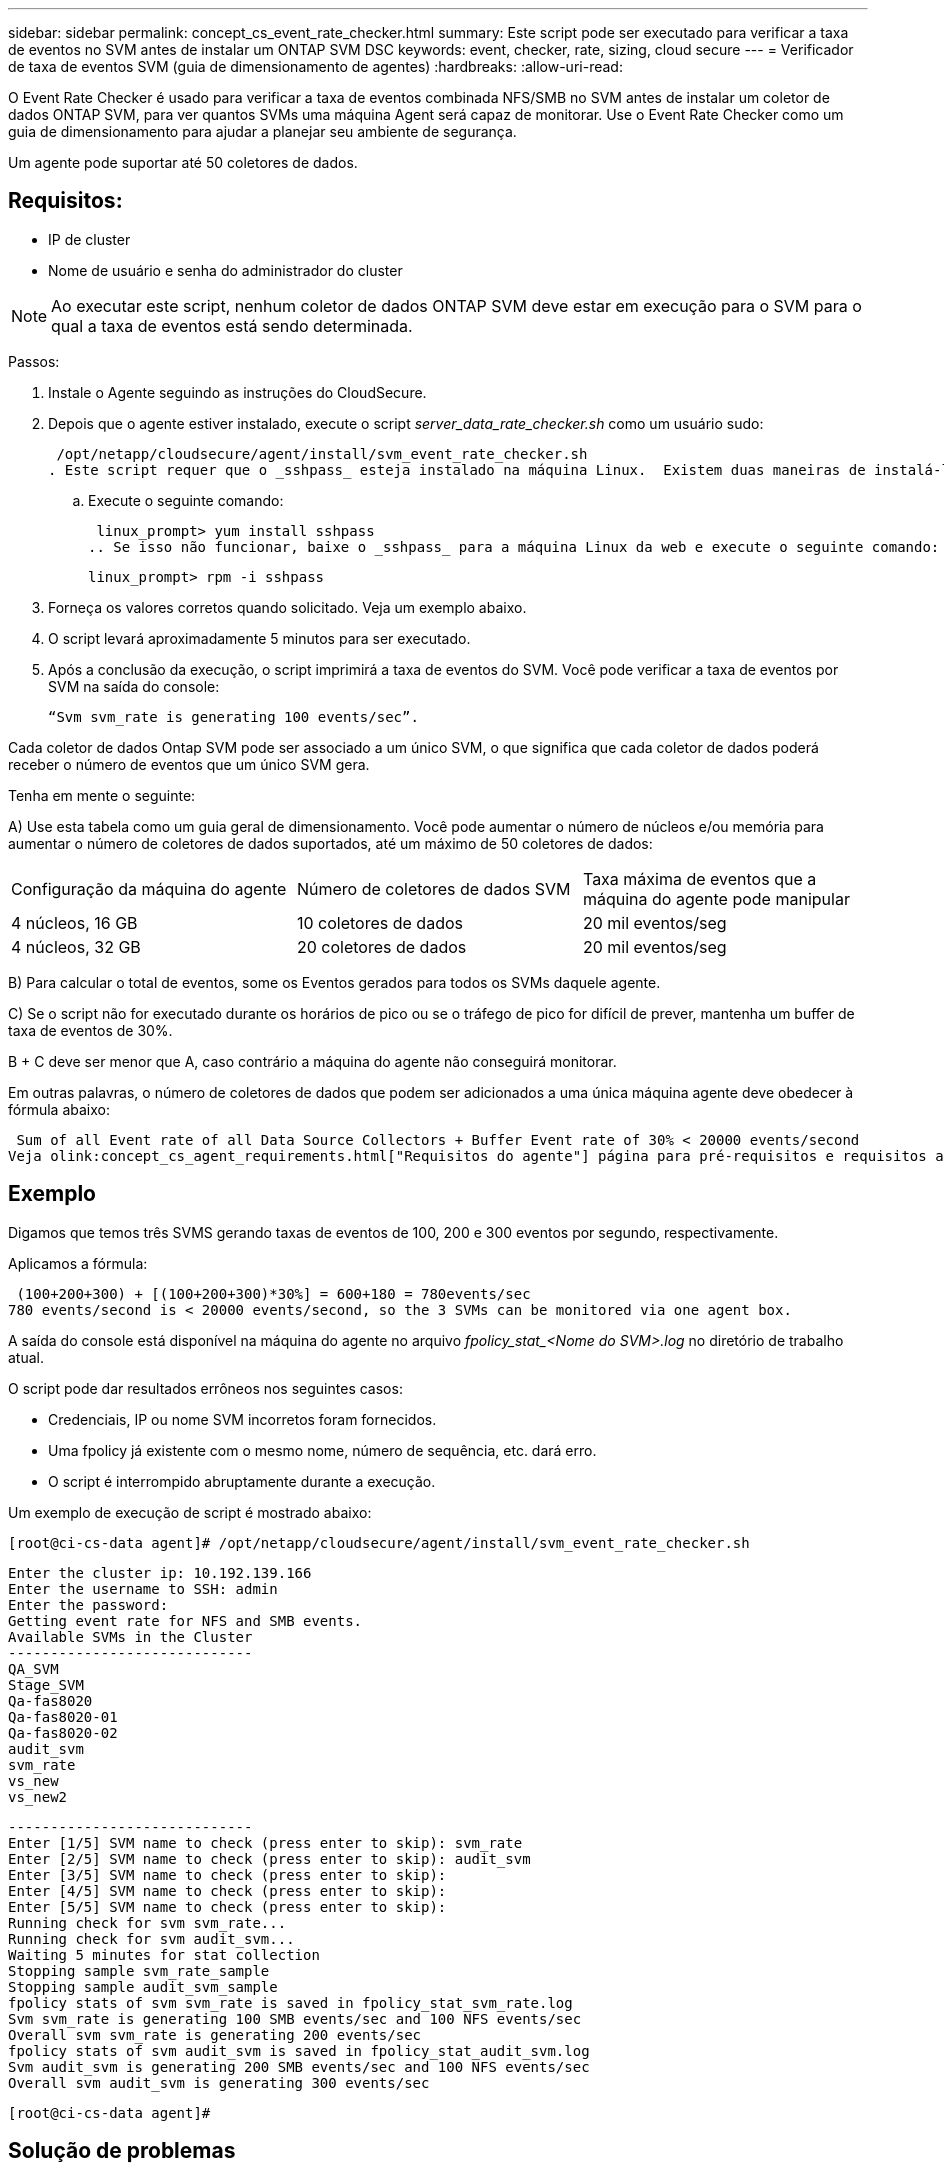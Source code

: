 ---
sidebar: sidebar 
permalink: concept_cs_event_rate_checker.html 
summary: Este script pode ser executado para verificar a taxa de eventos no SVM antes de instalar um ONTAP SVM DSC 
keywords: event, checker, rate, sizing, cloud secure 
---
= Verificador de taxa de eventos SVM (guia de dimensionamento de agentes)
:hardbreaks:
:allow-uri-read: 


[role="lead"]
O Event Rate Checker é usado para verificar a taxa de eventos combinada NFS/SMB no SVM antes de instalar um coletor de dados ONTAP SVM, para ver quantos SVMs uma máquina Agent será capaz de monitorar.  Use o Event Rate Checker como um guia de dimensionamento para ajudar a planejar seu ambiente de segurança.

Um agente pode suportar até 50 coletores de dados.



== Requisitos:

* IP de cluster
* Nome de usuário e senha do administrador do cluster



NOTE: Ao executar este script, nenhum coletor de dados ONTAP SVM deve estar em execução para o SVM para o qual a taxa de eventos está sendo determinada.

Passos:

. Instale o Agente seguindo as instruções do CloudSecure.
. Depois que o agente estiver instalado, execute o script _server_data_rate_checker.sh_ como um usuário sudo:
+
 /opt/netapp/cloudsecure/agent/install/svm_event_rate_checker.sh
. Este script requer que o _sshpass_ esteja instalado na máquina Linux.  Existem duas maneiras de instalá-lo:
+
.. Execute o seguinte comando:
+
 linux_prompt> yum install sshpass
.. Se isso não funcionar, baixe o _sshpass_ para a máquina Linux da web e execute o seguinte comando:
+
 linux_prompt> rpm -i sshpass


. Forneça os valores corretos quando solicitado.  Veja um exemplo abaixo.
. O script levará aproximadamente 5 minutos para ser executado.
. Após a conclusão da execução, o script imprimirá a taxa de eventos do SVM.  Você pode verificar a taxa de eventos por SVM na saída do console:
+
 “Svm svm_rate is generating 100 events/sec”.


Cada coletor de dados Ontap SVM pode ser associado a um único SVM, o que significa que cada coletor de dados poderá receber o número de eventos que um único SVM gera.

Tenha em mente o seguinte:

A) Use esta tabela como um guia geral de dimensionamento.  Você pode aumentar o número de núcleos e/ou memória para aumentar o número de coletores de dados suportados, até um máximo de 50 coletores de dados:

|===


| Configuração da máquina do agente | Número de coletores de dados SVM | Taxa máxima de eventos que a máquina do agente pode manipular 


| 4 núcleos, 16 GB | 10 coletores de dados | 20 mil eventos/seg 


| 4 núcleos, 32 GB | 20 coletores de dados | 20 mil eventos/seg 
|===
B) Para calcular o total de eventos, some os Eventos gerados para todos os SVMs daquele agente.

C) Se o script não for executado durante os horários de pico ou se o tráfego de pico for difícil de prever, mantenha um buffer de taxa de eventos de 30%.

B + C deve ser menor que A, caso contrário a máquina do agente não conseguirá monitorar.

Em outras palavras, o número de coletores de dados que podem ser adicionados a uma única máquina agente deve obedecer à fórmula abaixo:

 Sum of all Event rate of all Data Source Collectors + Buffer Event rate of 30% < 20000 events/second
Veja olink:concept_cs_agent_requirements.html["Requisitos do agente"] página para pré-requisitos e requisitos adicionais.



== Exemplo

Digamos que temos três SVMS gerando taxas de eventos de 100, 200 e 300 eventos por segundo, respectivamente.

Aplicamos a fórmula:

....
 (100+200+300) + [(100+200+300)*30%] = 600+180 = 780events/sec
780 events/second is < 20000 events/second, so the 3 SVMs can be monitored via one agent box.
....
A saída do console está disponível na máquina do agente no arquivo __fpolicy_stat_<Nome do SVM>.log__ no diretório de trabalho atual.

O script pode dar resultados errôneos nos seguintes casos:

* Credenciais, IP ou nome SVM incorretos foram fornecidos.
* Uma fpolicy já existente com o mesmo nome, número de sequência, etc. dará erro.
* O script é interrompido abruptamente durante a execução.


Um exemplo de execução de script é mostrado abaixo:

 [root@ci-cs-data agent]# /opt/netapp/cloudsecure/agent/install/svm_event_rate_checker.sh
....
Enter the cluster ip: 10.192.139.166
Enter the username to SSH: admin
Enter the password:
Getting event rate for NFS and SMB events.
Available SVMs in the Cluster
-----------------------------
QA_SVM
Stage_SVM
Qa-fas8020
Qa-fas8020-01
Qa-fas8020-02
audit_svm
svm_rate
vs_new
vs_new2
....
....
-----------------------------
Enter [1/5] SVM name to check (press enter to skip): svm_rate
Enter [2/5] SVM name to check (press enter to skip): audit_svm
Enter [3/5] SVM name to check (press enter to skip):
Enter [4/5] SVM name to check (press enter to skip):
Enter [5/5] SVM name to check (press enter to skip):
Running check for svm svm_rate...
Running check for svm audit_svm...
Waiting 5 minutes for stat collection
Stopping sample svm_rate_sample
Stopping sample audit_svm_sample
fpolicy stats of svm svm_rate is saved in fpolicy_stat_svm_rate.log
Svm svm_rate is generating 100 SMB events/sec and 100 NFS events/sec
Overall svm svm_rate is generating 200 events/sec
fpolicy stats of svm audit_svm is saved in fpolicy_stat_audit_svm.log
Svm audit_svm is generating 200 SMB events/sec and 100 NFS events/sec
Overall svm audit_svm is generating 300 events/sec
....
 [root@ci-cs-data agent]#


== Solução de problemas

|===


| Pergunta | Responder 


| Se eu executar esse script em um SVM que já está configurado para Workload Security, ele usará apenas a configuração fpolicy existente no SVM ou configurará uma temporária e executará o processo? | O Event Rate Checker pode ser executado corretamente mesmo para um SVM já configurado para Workload Security.  Não deve haver impacto. 


| Posso aumentar o número de SVMs nas quais o script pode ser executado? | Sim. Basta editar o script e alterar o número máximo de SVMs de 5 para qualquer número desejado. 


| Se eu aumentar o número de SVMs, o tempo de execução do script aumentará? | Não. O script será executado por no máximo 5 minutos, mesmo que o número de SVMs seja aumentado. 


| Posso aumentar o número de SVMs nas quais o script pode ser executado? | Sim. Você precisa editar o script e alterar o número máximo de SVMs de 5 para qualquer número desejado. 


| Se eu aumentar o número de SVMs, o tempo de execução do script aumentará? | Não. O script será executado por no máximo 5 minutos, mesmo que o número de SVMs seja aumentado. 


| O que acontece se eu executar o Event Rate Checker com um agente existente? | Executar o Event Rate Checker em um agente já existente pode causar um aumento na latência no SVM.  Esse aumento será temporário por natureza enquanto o Verificador de taxas de eventos estiver em execução. 
|===